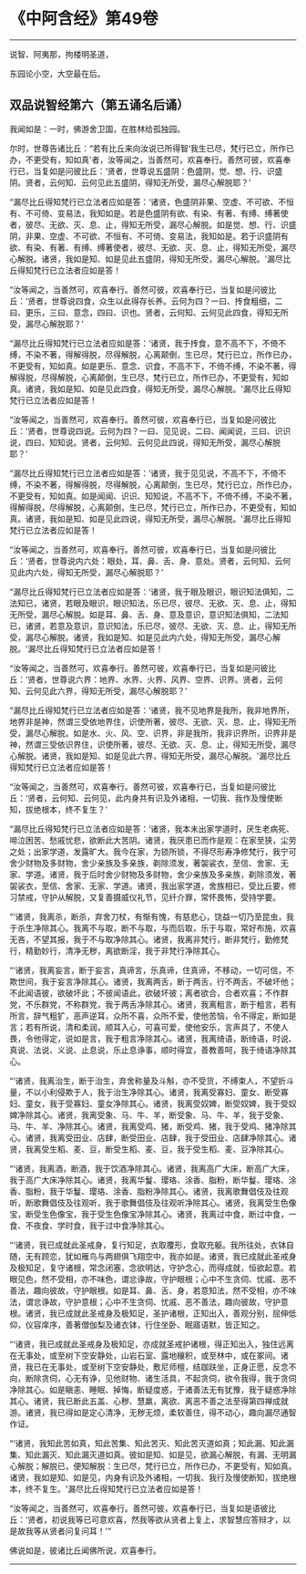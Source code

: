 * 《中阿含经》第49卷
  :PROPERTIES:
  :CUSTOM_ID: 中阿含经第49卷
  :END:

--------------

说智、阿夷那，拘楼明圣道，

东园论小空，大空最在后。

** 双品说智经第六（第五诵名后诵）
   :PROPERTIES:
   :CUSTOM_ID: 双品说智经第六第五诵名后诵
   :END:
我闻如是：一时，佛游舍卫国，在胜林给孤独园。

尔时，世尊告诸比丘：“若有比丘来向汝说已所得智‘我生已尽，梵行已立，所作已办，不更受有，知如真'者，汝等闻之，当善然可，欢喜奉行。善然可彼，欢喜奉行已，当复如是问彼比丘：‘贤者，世尊说五盛阴：色盛阴，觉、想、行、识盛阴。贤者，云何知、云何见此五盛阴，得知无所受，漏尽心解脱耶？'

“漏尽比丘得知梵行已立法者应如是答：‘诸贤，色盛阴非果、空虚、不可欲、不恒有、不可倚、变易法，我知如是。若是色盛阴有欲、有染、有著、有缚、缚著使者，彼尽、无欲、灭、息、止，得知无所受，漏尽心解脱。如是觉、想、行、识盛阴，非果、空虚、不可欲、不恒有、不可倚、变易法，我知如是。若于识盛阴有欲、有染、有著、有缚、缚著使者，彼尽、无欲、灭、息、止，得知无所受，漏尽心解脱。诸贤，我如是知、如是见此五盛阴，得知无所受，漏尽心解脱。'漏尽比丘得知梵行已立法者应如是答！

“汝等闻之，当善然可，欢喜奉行。善然可彼，欢喜奉行已，当复如是问彼比丘：‘贤者，世尊说四食，众生以此得存长养。云何为四？一曰、抟食粗细，二曰、更乐，三曰、意念，四曰、识也。贤者，云何知、云何见此四食，得知无所受，漏尽心解脱耶？'

“漏尽比丘得知梵行已立法者应如是答：‘诸贤，我于抟食，意不高不下，不倚不缚，不染不著，得解得脱，尽得解脱，心离颠倒，生已尽，梵行已立，所作已办，不更受有，知如真。如是更乐、意念、识食，不高不下，不倚不缚，不染不著，得解得脱，尽得解脱，心离颠倒，生已尽，梵行已立，所作已办，不更受有，知如真。诸贤，我如是知、如是见此四食，得知无所受，漏尽心解脱。'漏尽比丘得知梵行已立法者应如是答！

“汝等闻之，当善然可，欢喜奉行。善然可彼，欢喜奉行已，当复如是问彼比丘：‘贤者，世尊说四说。云何为四？一曰、见见说，二曰、闻闻说，三曰、识识说，四曰、知知说。贤者，云何知、云何见此四说，得知无所受，漏尽心解脱耶？'

“漏尽比丘得知梵行已立法者应如是答：‘诸贤，我于见见说，不高不下，不倚不缚，不染不著，得解得脱，尽得解脱，心离颠倒，生已尽，梵行已立，所作已办，不更受有，知如真。如是闻闻、识识、知知说，不高不下，不倚不缚，不染不著，得解得脱，尽得解脱，心离颠倒，生已尽，梵行已立，所作已办，不更受有，知如真。诸贤，我如是知、如是见此四说，得知无所受，漏尽心解脱。'漏尽比丘得知梵行已立法者应如是答！

“汝等闻之，当善然可，欢喜奉行。善然可彼，欢喜奉行已，当复如是问彼比丘：‘贤者，世尊说内六处：眼处，耳、鼻、舌、身、意处。贤者，云何知、云何见此内六处，得知无所受，漏尽心解脱耶？'

“漏尽比丘得知梵行已立法者应如是答：‘诸贤，我于眼及眼识，眼识知法俱知，二法知已，诸贤，若眼及眼识，眼识知法，乐已尽，彼尽、无欲、灭、息、止，得知无所受，漏尽心解脱。如是耳、鼻、舌、身、意及意识，意识知法俱知，二法知已，诸贤，若意及意识，意识知法，乐已尽，彼尽、无欲、灭、息、止，得知无所受，漏尽心解脱。诸贤，我如是知、如是见此内六处，得知无所受，漏尽心解脱。'漏尽比丘得知梵行已立法者应如是答！

“汝等闻之，当善然可，欢喜奉行。善然可彼，欢喜奉行已，当复如是问彼比丘：‘贤者，世尊说六界：地界、水界、火界、风界、空界、识界。贤者，云何知、云何见此六界，得知无所受，漏尽心解脱耶？'

“漏尽比丘得知梵行已立法者应如是答：‘诸贤，我不见地界是我所，我非地界所，地界非是神，然谓三受依地界住，识使所著，彼尽、无欲、灭、息、止，得知无所受，漏尽心解脱。如是水、火、风、空、识界，非是我所，我非识界所，识界非是神，然谓三受依识界住，识使所著，彼尽、无欲、灭、息、止，得知无所受，漏尽心解脱。诸贤，我如是知、如是见此六界，得知无所受，漏尽心解脱。'漏尽比丘得知梵行已立法者应如是答！

“汝等闻之，当善然可，欢喜奉行。善然可彼，欢喜奉行已，当复如是问彼比丘：‘贤者，云何知、云何见，此内身共有识及外诸相，一切我、我作及慢使断知，拔绝根本，终不复生？'

“漏尽比丘得知梵行已立法者应如是答：‘诸贤，我本未出家学道时，厌生老病死、啼泣困苦、愁戚忧悲，欲断此大苦阴。诸贤，我厌患已而作是观：在家至狭，尘劳之处；出家学道，发露旷大。我今在家，为锁所锁，不得尽形寿净修梵行，我宁可舍少财物及多财物，舍少亲族及多亲族，剃除须发，著袈裟衣，至信、舍家、无家、学道。诸贤，我于后时舍少财物及多财物，舍少亲族及多亲族，剃除须发，著袈裟衣，至信、舍家、无家、学道。诸贤，我出家学道，舍族相已，受比丘要，修习禁戒，守护从解脱，又复善摄威仪礼节，见纤介罪，常怀畏怖，受持学要。

“‘诸贤，我离杀，断杀，弃舍刀杖，有惭有愧，有慈悲心，饶益一切乃至昆虫，我于杀生净除其心。我离不与取，断不与取，与而后取，乐于与取，常好布施，欢喜无吝，不望其报，我于不与取净除其心。诸贤，我离非梵行，断非梵行，勤修梵行，精勤妙行，清净无秽，离欲断淫，我于非梵行净除其心。

“‘诸贤，我离妄言，断于妄言，真谛言，乐真谛，住真谛，不移动，一切可信，不欺世间，我于妄言净除其心。诸贤，我离两舌，断于两舌，行不两舌，不破坏他；不此闻语彼，欲破坏此；不彼闻语此，欲破坏彼；离者欲合，合者欢喜；不作群党，不乐群党，不称群党，我于两舌净除其心。诸贤，我离粗言，断于粗言，若有所言，辞气粗犷，恶声逆耳，众所不喜，众所不爱，使他苦恼，令不得定，断如是言；若有所说，清和柔润，顺耳入心，可喜可爱，使他安乐，言声具了，不使人畏，令他得定，说如是言，我于粗言净除其心。诸贤，我离绮语，断绮语，时说、真说、法说、义说、止息说，乐止息诤事，顺时得宜，善教善呵，我于绮语净除其心。

“‘诸贤，我离治生，断于治生，弃舍称量及斗斛，亦不受货，不缚束人，不望折斗量，不以小利侵欺于人，我于治生净除其心。诸贤，我离受寡妇、童女、断受寡妇、童女，我于受寡妇、童女净除其心。诸贤，我离受奴婢，断受奴婢，我于受奴婢净除其心。诸贤，我离受象、马、牛、羊，断受象、马、牛、羊，我于受象、马、牛、羊、净除其心。诸贤，我离受鸡、猪，断受鸡、猪，我于受鸡、猪净除其心。诸贤，我离受田业、店肆，断受田业、店肆，我于受田业、店肆净除其心。诸贤，我离受生稻、麦、豆，断受生稻、麦、豆，我于受生稻、麦、豆净除其心。

“‘诸贤，我离酒，断酒，我于饮酒净除其心。诸贤，我离高广大床，断高广大床，我于高广大床净除其心。诸贤，我离华鬘、璎珞、涂香、脂粉，断华鬘、璎珞、涂香、脂粉，我于华鬘、璎珞、涂香、脂粉净除其心。诸贤，我离歌舞倡伎及往观听，断歌舞倡伎及往观听，我于歌舞倡伎及往观听净除其心。诸贤，我离受生色像宝，断受生色像宝，我于受生色像宝净除其心。诸贤，我离过中食，断过中食，一食、不夜食、学时食，我于过中食净除其心。

“‘诸贤，我已成就此圣戒身，复行知足，衣取覆形，食取充躯。我所往处，衣钵自随，无有顾恋，犹如雁鸟与两翅俱飞翔空中，我亦如是。诸贤，我已成就此圣戒身及极知足，复守诸根，常念闭塞，念欲明达，守护念心，而得成就，恒欲起意。若眼见色，然不受相，亦不味色，谓忿诤故，守护眼根；心中不生贪伺、忧戚、恶不善法，趣向彼故，守护眼根。如是耳、鼻、舌、身，若意知法，然不受相，亦不味法，谓忿诤故，守护意根；心中不生贪伺、忧戚、恶不善法，趣向彼故，守护意根。诸贤，我已成就此圣戒身及极知足，圣护诸根，正知出入，善观分别，屈伸低仰，仪容庠序，善著僧伽梨及诸衣钵，行住坐卧、眠寤语默，皆正知之。

“‘诸贤，我已成就此圣戒身及极知足，亦成就圣戒护诸根，得正知出入，独住远离在无事处，或至树下空安静处，山岩石室、露地穰积，或至林中，或在冢间。诸贤，我已在无事处，或至树下空安静处，敷尼师檀，结跏趺坐，正身正愿，反念不向，断除贪伺，心无有诤，见他财物、诸生活具，不起贪伺，欲令我得，我于贪伺净除其心。如是瞋恚、睡眠、掉悔，断疑度惑，于诸善法无有犹豫，我于疑惑净除其心。诸贤，我已断此五盖、心秽、慧羸，离欲、离恶不善之法至得第四禅成就游。诸贤，我已得如是定心清净，无秽无烦，柔软善住，得不动心，趣向漏尽通智作证。

“‘诸贤，我知此苦如真，知此苦集、知此苦灭、知此苦灭道如真；知此漏、知此漏集、知此漏灭、知此漏灭道如真。彼如是知、如是见，欲漏心解脱，有漏、无明漏心解脱；解脱已，便知解脱：生已尽，梵行已立，所作已办，不更受有，知如真。诸贤，我如是知、如是见，内身有识及外诸相，一切我、我行及慢使断知，拔绝根本，终不复生。'漏尽比丘得知梵行已立法者应如是答！

“汝等闻之，当善然可，欢喜奉行。善然可彼，欢喜奉行已，当复如是语彼比丘：‘贤者，初说我等已可意欢喜，然我等欲从贤者上复上，求智慧应答辩才，以是故我等从贤者问复问耳！'”

佛说如是，彼诸比丘闻佛所说，欢喜奉行。

--------------

